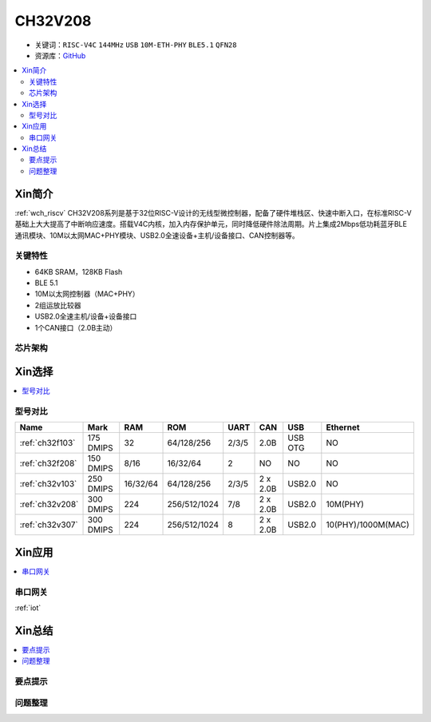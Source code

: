 
.. _ch32v208:

CH32V208
============

* 关键词：``RISC-V4C`` ``144MHz`` ``USB`` ``10M-ETH-PHY`` ``BLE5.1`` ``QFN28``
* 资源库：`GitHub <https://github.com/SoCXin/CH32F208>`_

.. contents::
    :local:

Xin简介
-----------

:ref:`wch_riscv` CH32V208系列是基于32位RISC-V设计的无线型微控制器，配备了硬件堆栈区、快速中断入口，在标准RISC-V基础上大大提高了中断响应速度。搭载V4C内核，加入内存保护单元，同时降低硬件除法周期。片上集成2Mbps低功耗蓝牙BLE 通讯模块、10M以太网MAC+PHY模块、USB2.0全速设备+主机/设备接口、CAN控制器等。

.. image:: ./images/CH32V208.png
    :target: http://www.wch.cn/products/CH32V208.html

关键特性
~~~~~~~~~~~~

* 64KB SRAM，128KB Flash
* BLE 5.1
* 10M以太网控制器（MAC+PHY）
* 2组运放比较器
* USB2.0全速主机/设备+设备接口
* 1个CAN接口（2.0B主动）



芯片架构
~~~~~~~~~~~




Xin选择
-----------

.. contents::
    :local:


型号对比
~~~~~~~~~

.. list-table::
    :header-rows:  1

    * - Name
      - Mark
      - RAM
      - ROM
      - UART
      - CAN
      - USB
      - Ethernet
    * - :ref:`ch32f103`
      - 175 DMIPS
      - 32
      - 64/128/256
      - 2/3/5
      - 2.0B
      - USB OTG
      - NO
    * - :ref:`ch32f208`
      - 150 DMIPS
      - 8/16
      - 16/32/64
      - 2
      - NO
      - NO
      - NO
    * - :ref:`ch32v103`
      - 250 DMIPS
      - 16/32/64
      - 64/128/256
      - 2/3/5
      - 2 x 2.0B
      - USB2.0
      - NO
    * - :ref:`ch32v208`
      - 300 DMIPS
      - 224
      - 256/512/1024
      - 7/8
      - 2 x 2.0B
      - USB2.0
      - 10M(PHY)
    * - :ref:`ch32v307`
      - 300 DMIPS
      - 224
      - 256/512/1024
      - 8
      - 2 x 2.0B
      - USB2.0
      - 10(PHY)/1000M(MAC)


Xin应用
-----------

.. contents::
    :local:


串口网关
~~~~~~~~~~~

:ref:`iot`

Xin总结
--------------

.. contents::
    :local:

要点提示
~~~~~~~~~~~~~



问题整理
~~~~~~~~~~~~~

